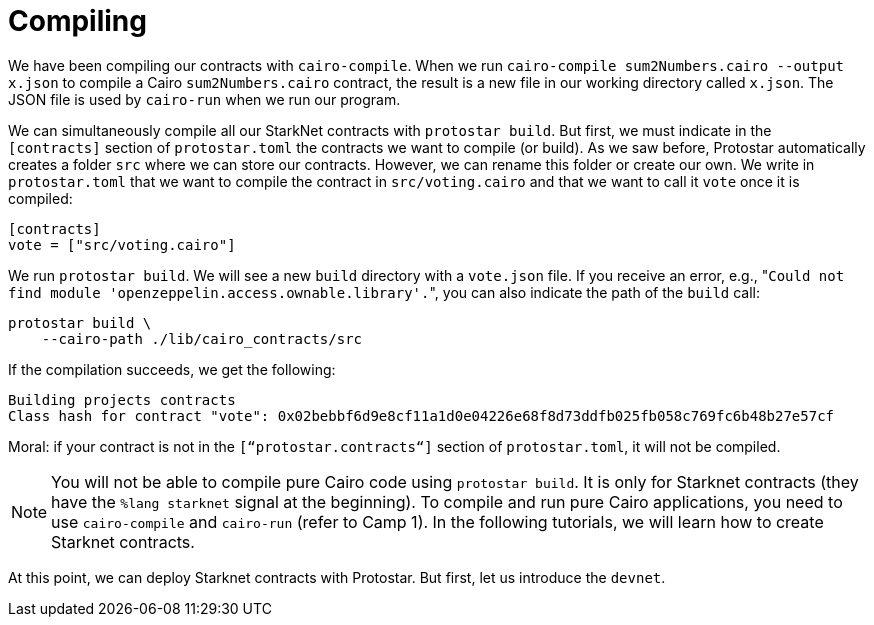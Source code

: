 [id="compiling"]

= Compiling

We have been compiling our contracts with `cairo-compile`. When we run `cairo-compile sum2Numbers.cairo --output x.json` to compile a Cairo `sum2Numbers.cairo` contract, the result is a new file in our working directory called `x.json`. The JSON file is used by `cairo-run` when we run our program.

We can simultaneously compile all our StarkNet contracts with `protostar build`. But first, we must indicate in the `[contracts]` section of `protostar.toml` the contracts we want to compile (or build). As we saw before, Protostar automatically creates a folder `src` where we can store our contracts. However, we can rename this folder or create our own. We write in `protostar.toml` that we want to compile the contract in `src/voting.cairo` and that we want to call it `vote` once it is compiled:

[,Bash]
----
[contracts]
vote = ["src/voting.cairo"]
----

We run `protostar build`. We will see a new `build` directory with a `vote.json` file. If you receive an error, e.g., "[.code]``Could not find module 'openzeppelin.access.ownable.library'.``", you can also indicate the path of the `build` call:

[,Bash]
----
protostar build \
    --cairo-path ./lib/cairo_contracts/src
----

If the compilation succeeds, we get the following:

[,Bash]
----
Building projects contracts
Class hash for contract "vote": 0x02bebbf6d9e8cf11a1d0e04226e68f8d73ddfb025fb058c769fc6b48b27e57cf
----

Moral: if your contract is not in the `[“protostar.contracts“]` section of `protostar.toml`, it will not be compiled.

NOTE: You will not be able to compile pure Cairo code using `protostar build`. It is only for Starknet contracts (they have the `%lang starknet` signal at the beginning). To compile and run pure Cairo applications, you need to use `cairo-compile` and `cairo-run` (refer to Camp 1). In the following tutorials, we will learn how to create Starknet contracts.

At this point, we can deploy Starknet contracts with Protostar. But first, let us introduce the `devnet`.
